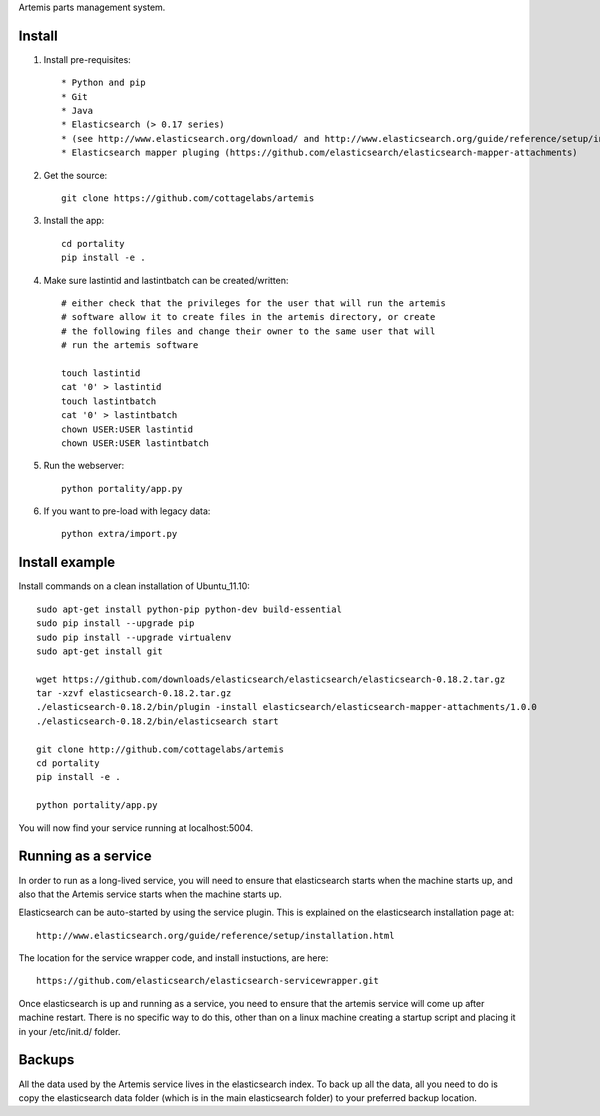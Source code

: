 Artemis parts management system.

Install
=======

1. Install pre-requisites::
   
   * Python and pip
   * Git
   * Java
   * Elasticsearch (> 0.17 series)
   * (see http://www.elasticsearch.org/download/ and http://www.elasticsearch.org/guide/reference/setup/installation.html)
   * Elasticsearch mapper pluging (https://github.com/elasticsearch/elasticsearch-mapper-attachments)

2. Get the source::

    git clone https://github.com/cottagelabs/artemis

3. Install the app::

    cd portality
    pip install -e .

4. Make sure lastintid and lastintbatch can be created/written::

    # either check that the privileges for the user that will run the artemis 
    # software allow it to create files in the artemis directory, or create 
    # the following files and change their owner to the same user that will 
    # run the artemis software
    
    touch lastintid
    cat '0' > lastintid
    touch lastintbatch
    cat '0' > lastintbatch
    chown USER:USER lastintid
    chown USER:USER lastintbatch

5. Run the webserver::

    python portality/app.py

6. If you want to pre-load with legacy data::

    python extra/import.py

Install example
===============

Install commands on a clean installation of Ubuntu_11.10::

    sudo apt-get install python-pip python-dev build-essential 
    sudo pip install --upgrade pip 
    sudo pip install --upgrade virtualenv 
    sudo apt-get install git

    wget https://github.com/downloads/elasticsearch/elasticsearch/elasticsearch-0.18.2.tar.gz
    tar -xzvf elasticsearch-0.18.2.tar.gz
    ./elasticsearch-0.18.2/bin/plugin -install elasticsearch/elasticsearch-mapper-attachments/1.0.0
    ./elasticsearch-0.18.2/bin/elasticsearch start

    git clone http://github.com/cottagelabs/artemis
    cd portality
    pip install -e .
    
    python portality/app.py
    
You will now find your service running at localhost:5004.


Running as a service
====================

In order to run as a long-lived service, you will need to ensure that elasticsearch
starts when the machine starts up, and also that the Artemis service starts 
when the machine starts up.

Elasticsearch can be auto-started by using the service plugin. This is explained on 
the elasticsearch installation page at::

    http://www.elasticsearch.org/guide/reference/setup/installation.html

The location for the service wrapper code, and install instuctions, are here::

    https://github.com/elasticsearch/elasticsearch-servicewrapper.git

Once elasticsearch is up and running as a service, you need to ensure that the 
artemis service will come up after machine restart. There is no specific way to 
do this, other than on a linux machine creating a startup script and placing it 
in your /etc/init.d/ folder.


Backups
=======

All the data used by the Artemis service lives in the elasticsearch index. To 
back up all the data, all you need to do is copy the elasticsearch data folder
(which is in the main elasticsearch folder) to your preferred backup location.
